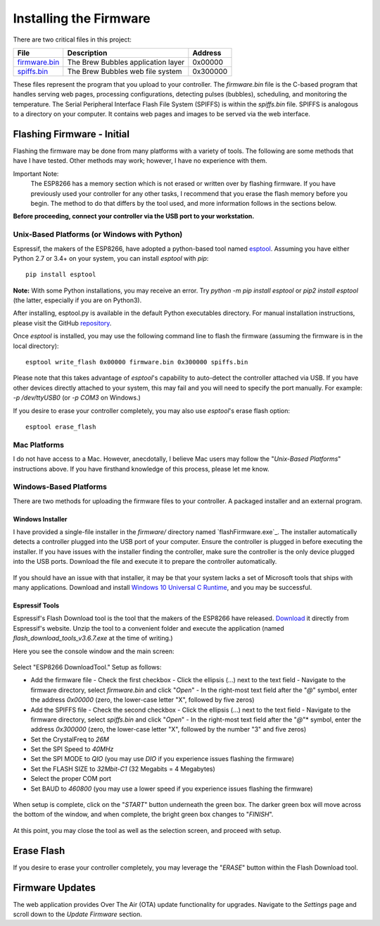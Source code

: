 Installing the Firmware
=======================

There are two critical files in this project:

=============  ======================================  ==========
File           Description                             Address
=============  ======================================  ==========
firmware.bin_  The Brew Bubbles application layer      0x00000
spiffs.bin_    The Brew Bubbles web file system        0x300000
=============  ======================================  ==========

These files represent the program that you upload to your controller.  The `firmware.bin` file is the C-based program that handles serving web pages, processing configurations, detecting pulses (bubbles), scheduling, and monitoring the temperature.  The Serial Peripheral Interface Flash File System (SPIFFS) is within the `spiffs.bin` file.  SPIFFS is analogous to a directory on your computer.  It contains web pages and images to be served via the web interface.

Flashing Firmware - Initial
---------------------------

Flashing the firmware may be done from many platforms with a variety of tools.  The following are some methods that have I have tested. Other methods may work; however, I have no experience with them.

Important Note:
    The ESP8266 has a memory section which is not erased or written over by flashing firmware. If you have previously used your controller for any other tasks, I recommend that you erase the flash memory before you begin. The method to do that differs by the tool used, and more information follows in the sections below.

**Before proceeding, connect your controller via the USB port to your workstation.**

Unix-Based Platforms (or Windows with Python)
`````````````````````````````````````````````

Espressif, the makers of the ESP8266, have adopted a python-based tool named esptool_.  Assuming you have either Python 2.7 or 3.4+ on your system, you can install *esptool* with *pip*:

::

    pip install esptool

**Note:** With some Python installations, you may receive an error.  Try `python -m pip install esptool` or `pip2 install esptool` (the latter, especially if you are on Python3).

After installing, esptool.py is available in the default Python executables directory.  For manual installation instructions, please visit the GitHub repository_.

Once *esptool* is installed, you may use the following command line to flash the firmware (assuming the firmware is in the local directory):

::

    esptool write_flash 0x00000 firmware.bin 0x300000 spiffs.bin

Please note that this takes advantage of *esptool*'s capability to auto-detect the controller attached via USB.  If you have other devices directly attached to your system, this may fail and you will need to specify the port manually. For example: `-p /dev/ttyUSB0` (or `-p COM3` on Windows.)

If you desire to erase your controller completely, you may also use `esptool`'s erase flash option:
::

    esptool erase_flash

Mac Platforms
`````````````

I do not have access to a Mac. However, anecdotally, I believe Mac users may follow the "*Unix-Based Platforms*" instructions above.  If you have firsthand knowledge of this process, please let me know.

Windows-Based Platforms
```````````````````````
There are two methods for uploading the firmware files to your controller.  A packaged installer and an external program.

Windows Installer
:::::::::::::::::

I have provided a single-file installer in the `firmware/` directory named `flashFirmware.exe`_.  The installer automatically detects a controller plugged into the USB port of your computer.  Ensure the controller is plugged in before executing the installer.  If you have issues with the installer finding the controller, make sure the controller is the only device plugged into the USB ports.  Download the file and execute it to prepare the controller automatically.

.. figure:: installer.jpg
   :scale: 60%
   :align: center
   :alt: Automatic installer for Windows

If you should have an issue with that installer, it may be that your system lacks a set of Microsoft tools that ships with many applications. Download and install `Windows 10 Universal C Runtime`_, and you may be successful.

Espressif Tools
:::::::::::::::

Espressif's Flash Download tool is the tool that the makers of the ESP8266 have released.  Download_ it directly from Espressif's website.  Unzip the tool to a convenient folder and execute the application (named `flash_download_tools_v3.6.7.exe` at the time of writing.)

Here you see the console window and the main screen:

.. figure:: Splash.PNG
   :scale: 60%
   :align: center
   :alt: Splash screen for the Flash Download tool

Select "ESP8266 DownloadTool."  Setup as follows:

- Add the firmware file
  - Check the first checkbox
  - Click the ellipsis (...) next to the text field
  - Navigate to the firmware directory, select `firmware.bin` and click "*Open*"
  - In the right-most text field after the "*@*" symbol, enter the address `0x00000` (zero, the lower-case letter "X", followed by five zeros)
- Add the SPIFFS file
  - Check the second checkbox
  - Click the ellipsis (...) next to the text field
  - Navigate to the firmware directory, select `spiffs.bin` and click "*Open*"
  - In the right-most text field after the "*@*"* symbol, enter the address `0x300000` (zero, the lower-case letter "X", followed by the number "3" and five zeros)
- Set the CrystalFreq to `26M`
- Set the SPI Speed to `40MHz`
- Set the SPI MODE to `QIO` (you may use `DIO` if you experience issues flashing the firmware)
- Set the FLASH SIZE to `32Mbit-C1` (32 Megabits = 4 Megabytes)
- Select the proper COM port
- Set BAUD to `460800` (you may use a lower speed if you experience issues flashing the firmware)

.. figure:: Setup.PNG
   :scale: 100 %
   :align: center
   :alt: Setup screen for the Flash Download tool

When setup is complete, click on the "*START*" button underneath the green box.  The darker green box will move across the bottom of the window, and when complete, the bright green box changes to "*FINISH*".

.. figure:: Finish.PNG
   :scale: 100 %
   :align: center
   :alt: Completion screen for the Flash Download tool

At this point, you may close the tool as well as the selection screen, and proceed with setup.

Erase Flash
-----------

If you desire to erase your controller completely, you may leverage the "*ERASE*" button within the Flash Download tool.

Firmware Updates
----------------

The web application provides Over The Air (OTA) update functionality for upgrades.  Navigate to the *Settings* page and scroll down to the *Update Firmware* section.

.. _firmware.bin: https://github.com/lbussy/brew-bubbles/raw/master/firmware/firmware.bin
.. _spiffs.bin: https://github.com/lbussy/brew-bubbles/raw/master/firmware/spiffs.bin
.. _esptool: https://github.com/espressif/esptool
.. _repository: https://github.com/espressif/esptool
.. _download: https://www.espressif.com/en/support/download/other-tools
.. _`flashFirmware_win.exe`: https://github.com/lbussy/brew-bubbles/raw/master/firmware/flashFirmware_win.exe
.. _`Windows 10 Universal C Runtime`: https://www.microsoft.com/en-us/download/details.aspx?id=48234

